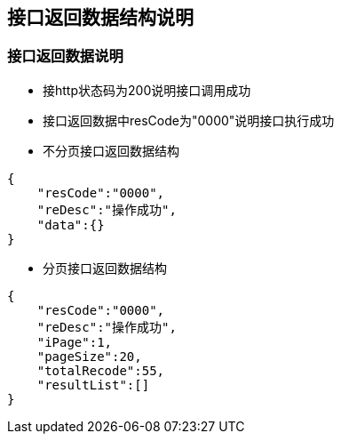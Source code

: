 == 接口返回数据结构说明


=== 接口返回数据说明

* 接http状态码为200说明接口调用成功

* 接口返回数据中resCode为"0000"说明接口执行成功

* 不分页接口返回数据结构
[source,json]
----
{
    "resCode":"0000",
    "reDesc":"操作成功",
    "data":{}
}
----

* 分页接口返回数据结构
[source,json]
----
{
    "resCode":"0000",
    "reDesc":"操作成功",
    "iPage":1,
    "pageSize":20,
    "totalRecode":55,
    "resultList":[]
}
----

